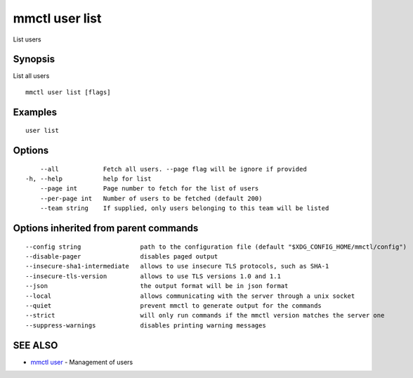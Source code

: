 .. _mmctl_user_list:

mmctl user list
---------------

List users

Synopsis
~~~~~~~~


List all users

::

  mmctl user list [flags]

Examples
~~~~~~~~

::

    user list

Options
~~~~~~~

::

      --all            Fetch all users. --page flag will be ignore if provided
  -h, --help           help for list
      --page int       Page number to fetch for the list of users
      --per-page int   Number of users to be fetched (default 200)
      --team string    If supplied, only users belonging to this team will be listed

Options inherited from parent commands
~~~~~~~~~~~~~~~~~~~~~~~~~~~~~~~~~~~~~~

::

      --config string                path to the configuration file (default "$XDG_CONFIG_HOME/mmctl/config")
      --disable-pager                disables paged output
      --insecure-sha1-intermediate   allows to use insecure TLS protocols, such as SHA-1
      --insecure-tls-version         allows to use TLS versions 1.0 and 1.1
      --json                         the output format will be in json format
      --local                        allows communicating with the server through a unix socket
      --quiet                        prevent mmctl to generate output for the commands
      --strict                       will only run commands if the mmctl version matches the server one
      --suppress-warnings            disables printing warning messages

SEE ALSO
~~~~~~~~

* `mmctl user <mmctl_user.rst>`_ 	 - Management of users


